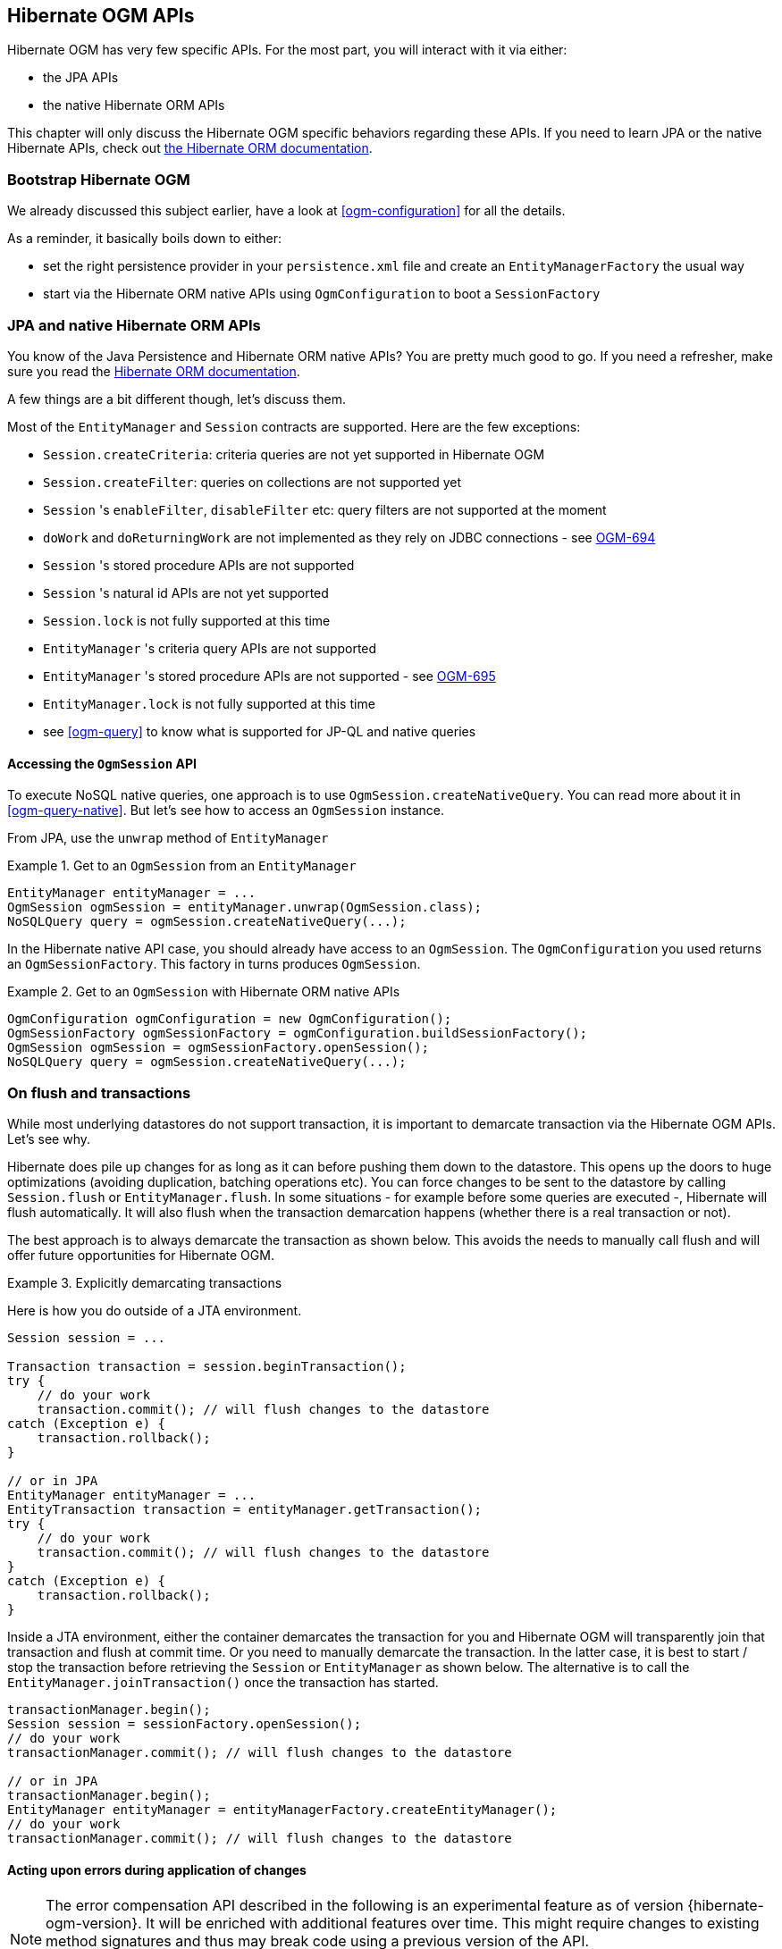 [[ogm-api]]

// vim: set colorcolumn=100:

== Hibernate OGM APIs

Hibernate OGM has very few specific APIs.
For the most part, you will interact with it via either:

* the JPA APIs
* the native Hibernate ORM APIs

This chapter will only discuss the Hibernate OGM specific behaviors regarding these APIs.
If you need to learn JPA or the native Hibernate APIs,
check out http://hibernate.org/orm/documentation/[the Hibernate ORM documentation].

=== Bootstrap Hibernate OGM

We already discussed this subject earlier, have a look at <<ogm-configuration>> for all the details.

As a reminder, it basically boils down to either:

* set the right persistence provider in your `persistence.xml` file
  and create an `EntityManagerFactory` the usual way
* start via the Hibernate ORM native APIs using `OgmConfiguration`
  to boot a `SessionFactory`

=== JPA and native Hibernate ORM APIs

You know of the Java Persistence and Hibernate ORM native APIs?
You are pretty much good to go.
If you need a refresher, make sure you read the http://hibernate.org/orm/documentation/[Hibernate ORM documentation].

A few things are a bit different though, let's discuss them.

Most of the `EntityManager` and `Session` contracts are supported.
Here are the few exceptions:

* `Session.createCriteria`: criteria queries are not yet supported in Hibernate OGM
* `Session.createFilter`: queries on collections are not supported yet
* `Session` 's `enableFilter`, `disableFilter` etc: query filters are not supported at the moment
* `doWork` and `doReturningWork` are not implemented as they rely on JDBC connections - see
  https://hibernate.atlassian.net/browse/OGM-694[OGM-694]
* `Session` 's stored procedure APIs are not supported
* `Session` 's natural id APIs are not yet supported
* `Session.lock` is not fully supported at this time
* `EntityManager` 's criteria query APIs are not supported
* `EntityManager` 's stored procedure APIs are not supported - see
  https://hibernate.atlassian.net/browse/OGM-695[OGM-695]
* `EntityManager.lock` is not fully supported at this time
* see <<ogm-query>> to know what is supported for JP-QL and native queries

==== Accessing the `OgmSession` API

To execute NoSQL native queries, one approach is to use `OgmSession.createNativeQuery`.
You can read more about it in <<ogm-query-native>>.
But let's see how to access an `OgmSession` instance.

From JPA, use the `unwrap` method of `EntityManager`

.Get to an `OgmSession` from an `EntityManager`
====
[source, JAVA]
----
EntityManager entityManager = ...
OgmSession ogmSession = entityManager.unwrap(OgmSession.class);
NoSQLQuery query = ogmSession.createNativeQuery(...);
----
====

In the Hibernate native API case, you should already have access to an `OgmSession`.
The `OgmConfiguration` you used returns an `OgmSessionFactory`.
This factory in turns produces `OgmSession`.

.Get to an `OgmSession` with Hibernate ORM native APIs
====
[source, JAVA]
----
OgmConfiguration ogmConfiguration = new OgmConfiguration();
OgmSessionFactory ogmSessionFactory = ogmConfiguration.buildSessionFactory();
OgmSession ogmSession = ogmSessionFactory.openSession();
NoSQLQuery query = ogmSession.createNativeQuery(...);
----
====

=== On flush and transactions

While most underlying datastores do not support transaction,
it is important to demarcate transaction via the Hibernate OGM APIs.
Let's see why.

Hibernate does pile up changes for as long as it can before pushing them down to the datastore.
This opens up the doors to huge optimizations (avoiding duplication, batching operations etc).
You can force changes to be sent to the datastore by calling `Session.flush` or `EntityManager.flush`.
In some situations - for example before some queries are executed -, Hibernate will flush automatically.
It will also flush when the transaction demarcation happens (whether there is a real transaction or not).

The best approach is to always demarcate the transaction as shown below.
This avoids the needs to manually call flush and will offer future opportunities for Hibernate OGM.

.Explicitly demarcating transactions
====
Here is how you do outside of a JTA environment.

[source, JAVA]
----
Session session = ...

Transaction transaction = session.beginTransaction();
try {
    // do your work
    transaction.commit(); // will flush changes to the datastore
catch (Exception e) {
    transaction.rollback();
}

// or in JPA
EntityManager entityManager = ...
EntityTransaction transaction = entityManager.getTransaction();
try {
    // do your work
    transaction.commit(); // will flush changes to the datastore
}
catch (Exception e) {
    transaction.rollback();
}
----

Inside a JTA environment, either the container demarcates the transaction for you
and Hibernate OGM will transparently join that transaction and flush at commit time.
Or you need to manually demarcate the transaction.
In the latter case,
it is best to start / stop the transaction before retrieving the `Session` or `EntityManager`
as shown below.
The alternative is to call the `EntityManager.joinTransaction()` once the transaction has started.

[source, JAVA]
----
transactionManager.begin();
Session session = sessionFactory.openSession();
// do your work
transactionManager.commit(); // will flush changes to the datastore

// or in JPA
transactionManager.begin();
EntityManager entityManager = entityManagerFactory.createEntityManager();
// do your work
transactionManager.commit(); // will flush changes to the datastore
----
====

[[ogm-api-error-handler]]
==== Acting upon errors during application of changes

[NOTE]
====
The error compensation API described in the following is an experimental feature as of version {hibernate-ogm-version}.
It will be enriched with additional features over time.
This might require changes to existing method signatures
and thus may break code using a previous version of the API.

Please let us know about your usage of the API and your wishes regarding futher capabilities!
====

If an error occurs during flushing a set of changes,
some data changes may already have been applied in the datastore.
If the store is non-transactional, there is no way to rollback (undo) these changes.
In this case it is desirable to know which changes have been applied and which ones failed
in order to take appropriate action.

Hibernate OGM provides an error compensation API for this purpose.
By implementing the `org.hibernate.ogm.failure.ErrorHandler` interface, you will be notified if

* an interaction between the Hibernate OGM engine and the grid dialect failed
* a rollback of the current transaction was triggered

Use cases for the error compensation API include:

* Logging all applied operations
* Retrying a failed operation e.g. after timeouts
* Making an attempt to compensate (apply an inverse operation) applied changes

In its current form the API lays the ground for manually performing these and similar tasks,
but we envision a more automated approach in future versions,
e.g. for automatic retries of failed operations or the automatic application of compensating operations.

Let's take a look at an example:

.Custom `ErrorHandler` implementation
====
[source, JAVA]
----
public class ExampleErrorHandler extends BaseErrorHandler {

    @Override
    public void onRollback(RollbackContext context) {
        // write all applied operations to a log file
        for ( GridDialectOperation appliedOperation : context.getAppliedGridDialectOperations() ) {
            switch ( appliedOperation.getType() ) {
                case INSERT_TUPLE:
                    EntityKeyMetadata entityKeyMetadata = appliedOperation.as( InsertTuple.class ).getEntityKeyMetadata();
                    Tuple tuple = appliedOperation.as( InsertTuple.class ).getTuple();

                    // write EKM and tuple to log file...
                    break;
                case REMOVE_TUPLE:
                    // ...
                    break;
                case ...
                    // ...
                    break;
            }
        }
    }

    @Override
    public ErrorHandlingStrategy onFailedGridDialectOperation(FailedGridDialectOperationContext context) {
        // Ignore this exception and continue
        if ( context.getException() instanceof TupleAlreadyExistsException ) {
            GridDialectOperation failedOperation = context.getFailedOperation();
            // write to log ...

            return ErrorHandlingStrategy.CONTINUE;
        }
        // But abort on all others
        else {
            return ErrorHandlingStrategy.ABORT;
        }
    }
}
----
====

The `onRollback()` method - which is called when the transaction is rolled back (either by the user or by the container) - shows how to iterate over all methods applied prior to the rollback, examine their specific type and e.g. write them to a log file.

The `onFailedGridDialectOperation()` method is called for each specific datastore operation failing.
It lets you decide whether to continue ignoring the failure, retry or abort the operation.
If `ABORT` is returned, the causing exception will be re-thrown, eventually causing the current transaction to be rolled back.
If `CONTINUE` is returned, that exception will be ignored, causing the current transaction to continue.

The decision whether to abort or continue can be based on the specific exception type or on the grid dialect operation which caused the failure.
In the example all exceptions of type `TupleAlreadyExistsException` are ignored, whereas all other exceptions cause the current flush cycle to be aborted. You also could react to datastore-specific exceptions such as MongoDB's `MongoTimeoutException`, if needed.

Note that by extending the provided base class `BaseErrorHandler` rather than implementing the interface directly,
you only need to implement those callback methods you are actually interested in.
The implementation will also not break if further callback methods are added to the `ErrorHandler` interface in future releases.

Having implemented the error handler, it needs to be registered with Hibernate OGM.
To do so, specify it using the property `hibernate.ogm.error_handler`,
e.g. as a persistence unit property in [filename]`META-INF/persistence.xml`:

[source, XML]
----
<property name="hibernate.ogm.error_handler" value="com.example.ExampleErrorHandler"/>
----

=== SPIs

Some of the Hibernate OGM public contracts are geared towards either integrators
or implementors of datastore providers.
They should not be used by a regular application.
These contracts are named SPIs and are in a `.spi` package.

To keep improving Hibernate OGM, we might break these SPIs between versions.
If you plan on writing a datastore, come and talk to us.

[TIP]
====
Non public contracts are stored within a `.impl` package.
If you see yourself using one of these classes,
beware that we can break these without notice.
====
